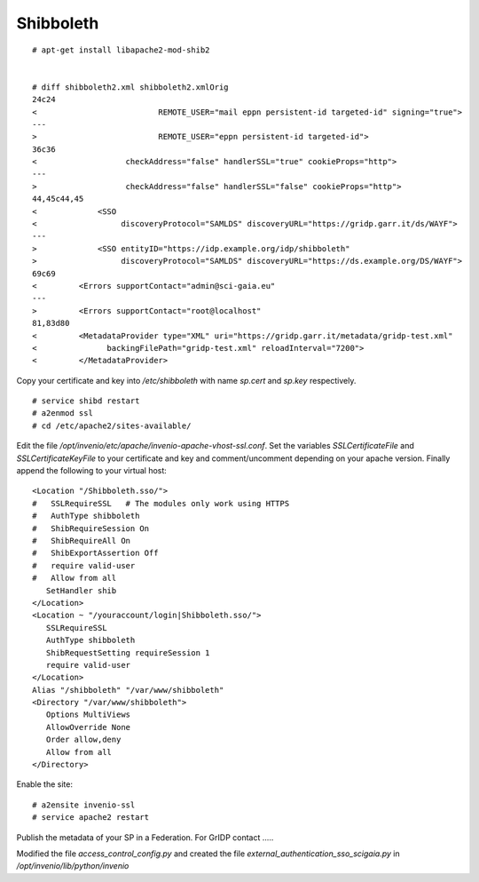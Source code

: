 ===========
Shibboleth
===========


::

    # apt-get install libapache2-mod-shib2


    # diff shibboleth2.xml shibboleth2.xmlOrig
    24c24
    <                          REMOTE_USER="mail eppn persistent-id targeted-id" signing="true">
    ---
    >                          REMOTE_USER="eppn persistent-id targeted-id">
    36c36
    <                   checkAddress="false" handlerSSL="true" cookieProps="http">
    ---
    >                   checkAddress="false" handlerSSL="false" cookieProps="http">
    44,45c44,45
    <             <SSO
    <                  discoveryProtocol="SAMLDS" discoveryURL="https://gridp.garr.it/ds/WAYF">
    ---
    >             <SSO entityID="https://idp.example.org/idp/shibboleth"
    >                  discoveryProtocol="SAMLDS" discoveryURL="https://ds.example.org/DS/WAYF">
    69c69
    <         <Errors supportContact="admin@sci-gaia.eu"
    ---
    >         <Errors supportContact="root@localhost"
    81,83d80
    <         <MetadataProvider type="XML" uri="https://gridp.garr.it/metadata/gridp-test.xml"
    <               backingFilePath="gridp-test.xml" reloadInterval="7200">
    <         </MetadataProvider>


Copy your certificate and key into `/etc/shibboleth` with name `sp.cert` and
`sp.key` respectively.

::

    # service shibd restart
    # a2enmod ssl
    # cd /etc/apache2/sites-available/

Edit the file `/opt/invenio/etc/apache/invenio-apache-vhost-ssl.conf`. Set the variables
`SSLCertificateFile` and `SSLCertificateKeyFile` to your certificate and key and comment/uncomment
depending on your apache version. Finally append the following to your virtual host::


        <Location "/Shibboleth.sso/">
        #   SSLRequireSSL   # The modules only work using HTTPS
        #   AuthType shibboleth
        #   ShibRequireSession On
        #   ShibRequireAll On
        #   ShibExportAssertion Off
        #   require valid-user
        #   Allow from all
           SetHandler shib
        </Location>
        <Location ~ "/youraccount/login|Shibboleth.sso/">
           SSLRequireSSL
           AuthType shibboleth
           ShibRequestSetting requireSession 1
           require valid-user
        </Location>
        Alias "/shibboleth" "/var/www/shibboleth"
        <Directory "/var/www/shibboleth">
           Options MultiViews
           AllowOverride None
           Order allow,deny
           Allow from all
        </Directory>


Enable the site:
::


    # a2ensite invenio-ssl
    # service apache2 restart



Publish the metadata of your SP in a Federation. For GrIDP contact .....



Modified the file `access_control_config.py` and created the file `external_authentication_sso_scigaia.py`
in `/opt/invenio/lib/python/invenio`
